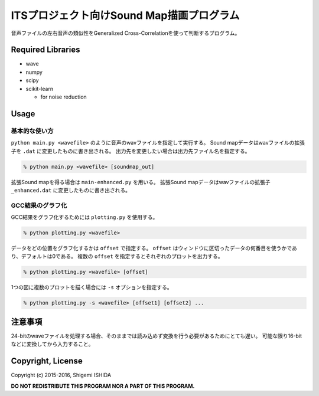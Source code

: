 .. -*- coding: utf-8; -*-

============================================
 ITSプロジェクト向けSound Map描画プログラム
============================================

音声ファイルの左右音声の類似性をGeneralized Cross-Correlationを使って判断するプログラム。

Required Libraries
==================

* wave
* numpy
* scipy
* scikit-learn

  * for noise reduction

Usage
=====

基本的な使い方
--------------

``python main.py <wavefile>`` のように音声のwavファイルを指定して実行する。
Sound mapデータはwavファイルの拡張子を ``.dat`` に変更したものに書き出される。
出力先を変更したい場合は出力先ファイル名を指定する。

.. code-block:: bash

   % python main.py <wavefile> [soundmap_out]

拡張Sound mapを得る場合は ``main-enhanced.py`` を用いる。
拡張Sound mapデータはwavファイルの拡張子 ``_enhanced.dat`` に変更したものに書き出される。

GCC結果のグラフ化
-----------------

GCC結果をグラフ化するためには ``plotting.py`` を使用する。

.. code-block:: bash

   % python plotting.py <wavefile>

データをどの位置をグラフ化するかは ``offset`` で指定する。
``offset`` はウィンドウに区切ったデータの何番目を使うかであり、デフォルトは0である。
複数の ``offset`` を指定するとそれぞれのプロットを出力する。

.. code-block:: bash

   % python plotting.py <wavefile> [offset]

1つの図に複数のプロットを描く場合には ``-s`` オプションを指定する。

.. code-block:: bash

   % python plotting.py -s <wavefile> [offset1] [offset2] ...

注意事項
========

24-bitのwaveファイルを処理する場合、そのままでは読み込めず変換を行う必要があるためにとても遅い。
可能な限り16-bitなどに変換してから入力すること。

Copyright, License
==================

Copyright (c) 2015-2016, Shigemi ISHIDA

**DO NOT REDISTRIBUTE THIS PROGRAM NOR A PART OF THIS PROGRAM.**

